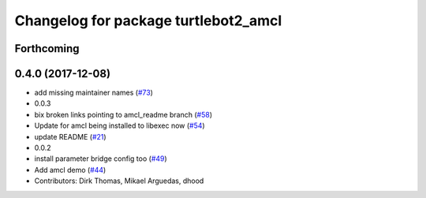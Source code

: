 ^^^^^^^^^^^^^^^^^^^^^^^^^^^^^^^^^^^^^
Changelog for package turtlebot2_amcl
^^^^^^^^^^^^^^^^^^^^^^^^^^^^^^^^^^^^^

Forthcoming
-----------

0.4.0 (2017-12-08)
------------------
* add missing maintainer names (`#73 <https://github.com/ros2/turtlebot2_demo/issues/73>`_)
* 0.0.3
* bix broken links pointing to amcl_readme branch (`#58 <https://github.com/ros2/turtlebot2_demo/issues/58>`_)
* Update for amcl being installed to libexec now (`#54 <https://github.com/ros2/turtlebot2_demo/issues/54>`_)
* update README (`#21 <https://github.com/ros2/turtlebot2_demo/issues/21>`_)
* 0.0.2
* install parameter bridge config too (`#49 <https://github.com/ros2/turtlebot2_demo/issues/49>`_)
* Add amcl demo (`#44 <https://github.com/ros2/turtlebot2_demo/issues/44>`_)
* Contributors: Dirk Thomas, Mikael Arguedas, dhood
